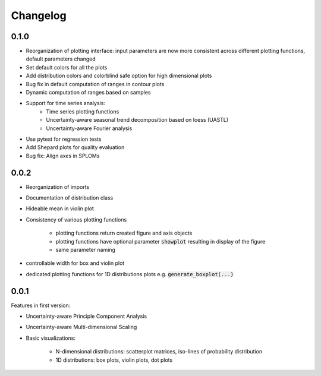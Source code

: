 =========
Changelog
=========
0.1.0
---- 

* Reorganization of plotting interface: input parameters are now more consistent across different plotting functions, default parameters changed
* Set default colors for all the plots
* Add distribution colors and colorblind safe option for high dimensional plots
* Bug fix in default computation of ranges in contour plots
* Dynamic computation of ranges based on samples
* Support for time series analysis:
    * Time series plotting functions
    * Uncertainty-aware seasonal trend decomposition based on loess (UASTL)
    * Uncertainty-aware Fourier analysis
* Use pytest for regression tests
* Add Shepard plots for quality evaluation
* Bug fix: Align axes in SPLOMs

0.0.2
---- 

* Reorganization of imports
* Documentation of distribution class
* Hideable mean in violin plot
* Consistency of various plotting functions

    * plotting functions return created figure and axis objects
    * plotting functions have optional parameter :code:`showplot` resulting in display of the figure
    * same parameter naming
* controllable width for box and violin plot
* dedicated plotting functions for 1D distributions plots e.g. :code:`generate_boxplot(...)` 


0.0.1
---- 
Features in first version:

* Uncertainty-aware Principle Component Analysis
* Uncertainty-aware Multi-dimensional Scaling
* Basic visualizations:

    * N-dimensional distributions: scatterplot matrices, iso-lines of probability distribution
    * 1D distributions: box plots, violin plots, dot plots
